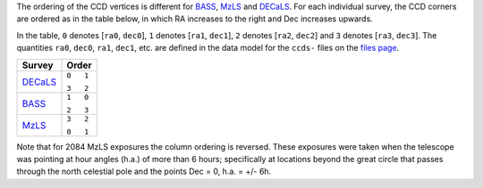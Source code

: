 .. title: Ordering of the CCD corners for the Legacy Surveys
.. slug: ccdordering
.. tags: mathjax

.. |leq|    unicode:: U+2264 .. LESS-THAN-OR-EQUAL-TO SIGN
.. |geq|    unicode:: U+2265 .. GREATER-THAN-OR-EQUAL-TO SIGN
.. |deg|    unicode:: U+000B0 .. DEGREE SIGN

.. _`BASS`: ../bass
.. _`DECaLS`: ../decamls
.. _`MzLS`: ../mzls
.. _`DESI`: https://desi.lbl.gov
.. _`files page`: ../dr5/files

The ordering of the CCD vertices is different for `BASS`_, `MzLS`_ and `DECaLS`_. For each individual survey, the CCD corners are ordered as in the table below, in which RA increases to the right and Dec increases upwards.

In the table, ``0`` denotes [``ra0``, ``dec0``], ``1`` denotes [``ra1``, ``dec1``], ``2`` denotes [``ra2``, ``dec2``] and ``3`` denotes [``ra3``, ``dec3``]. The quantities ``ra0``, ``dec0``, ``ra1``, ``dec1``, etc. are defined in the data model for the ``ccds-`` files on the `files page`_. 

+----------+---------+
|  Survey  | Order   |
+==========+=========+
|          |``0   1``|
|`DECaLS`_ |         |
|          |``3   2``|
+----------+---------+
|          |``1   0``|
|`BASS`_   |         |
| 	   |``2   3``|
+----------+---------+
|          |``3   2``|
|`MzLS`_   |         |
| 	   |``0   1``|
+----------+---------+

Note that for 2084 MzLS exposures the column ordering is reversed. These exposures were taken when the telescope was pointing at 
hour angles (h.a.) of more than 6 hours; specifically at locations beyond the great circle that passes through the north celestial pole and the points Dec = 0, h.a. = +/- 6h.

